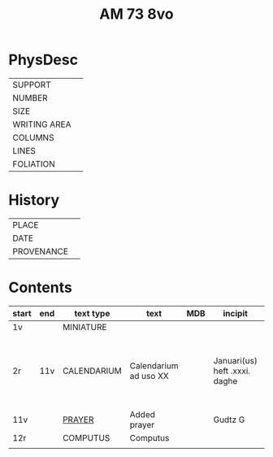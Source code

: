#+TITLE: AM 73 8vo

* PhysDesc
|--------------+-------------|
| SUPPORT      |         |
| NUMBER       | |
| SIZE         |      |
| WRITING AREA |             |
| COLUMNS      |             |
| LINES        |             |
| FOLIATION    |      |
|--------------+-------------|

* History
|------------+--------------|
| PLACE      |          |
| DATE       |         |
| PROVENANCE |  |
|------------+--------------|
* Contents
|-------+-----+-------------+-----------------------+-----+-------------------------------+--------------------------------------+----------+--------|
| start | end | text type   | text                  | MDB | incipit                       | explicit                             | language | status |
|-------+-----+-------------+-----------------------+-----+-------------------------------+--------------------------------------+----------+--------|
| 1v    |     | MINIATURE   |                       |     |                               |                                      |          |        |
| 2r    | 11v | CALENDARIUM | Calendarium ad uso XX |     | Januari(us) heft .xxxi. daghe | De nacht is xviij stunde de dagh vj. | MLG      | main   |
| 11v   |     | [[file:../../Prayers/AM08-0073-0011v.org][PRAYER]]      | Added prayer          |     | Gudtz G                       |                                      |          | added  |
| 12r   |     | COMPUTUS    | Computus              |     |                               |                                      | Lat      | main   |
|       |     |             |                       |     |                               |                                      |          |        |
